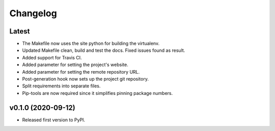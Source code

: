 Changelog
=========

Latest
------

* The Makefile now uses the site python for building the virtualenv.
* Updated Makefile clean, build and test the docs. Fixed issues found as result.
* Added support for Travis CI.
* Added parameter for setting the project's website.
* Added parameter for setting the remote repository URL.
* Post-generation hook now sets up the project git repository.
* Split requirements into separate files.
* Pip-tools are now required since it simplifies pinning package numbers.

v0.1.0 (2020-09-12)
-------------------

* Released first version to PyPI.
